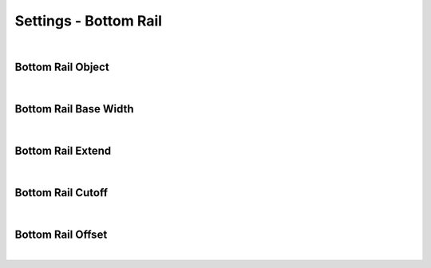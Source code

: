 Settings - Bottom Rail
====

|

Bottom Rail Object
~~~~

|

Bottom Rail Base Width
~~~~

|

Bottom Rail Extend
~~~~

|

Bottom Rail Cutoff
~~~~

|

Bottom Rail Offset
~~~~

|

